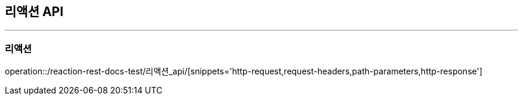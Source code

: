 [[Reaction-API]]
== 리액션 API

'''

=== 리액션

operation::/reaction-rest-docs-test/리액션_api/[snippets='http-request,request-headers,path-parameters,http-response']

